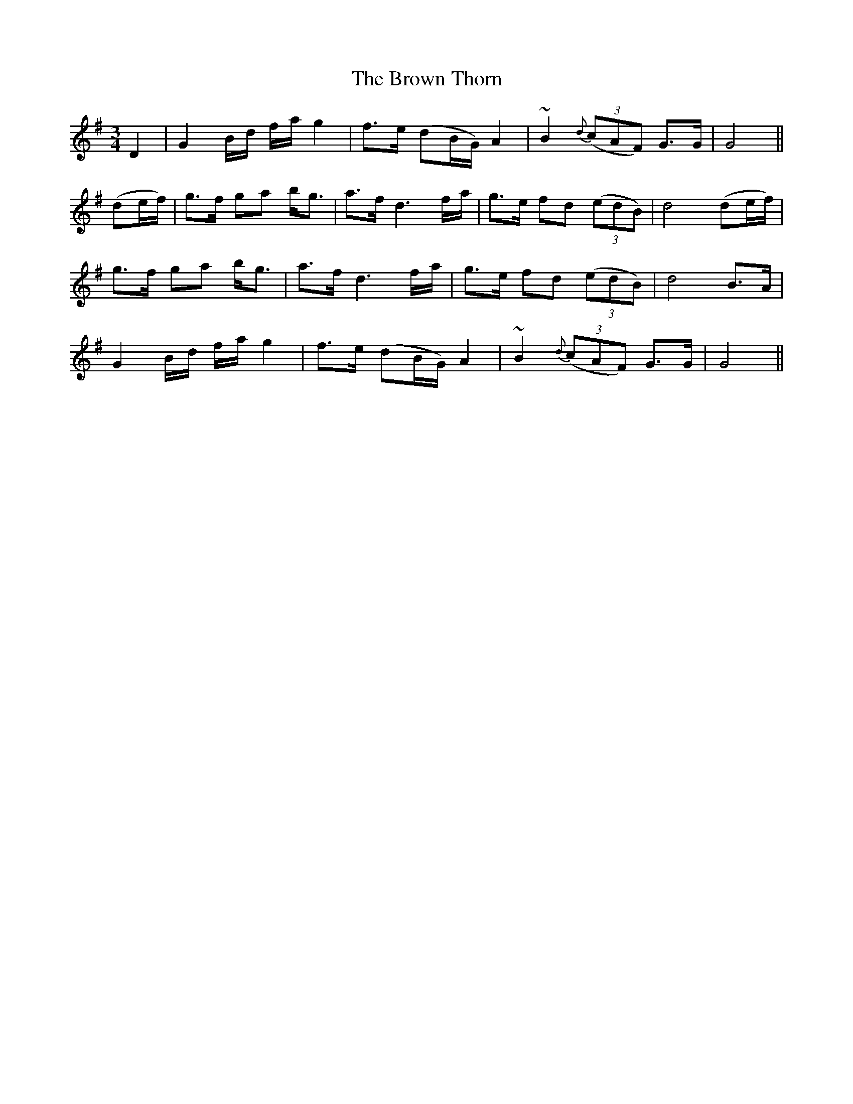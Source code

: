 X: 33
T: The Brown Thorn
M: 3/4
L: 1/8
B: "O'Neill's 33"
N: "Slow" "setting 3" "collected by Mrs. Lavin"
K:G
D2 | G2 B/2-d/2 f/2-a/2 g2 | f>e (dB/2G/2) A2 | ~B2 {d}(3(cAF) G>G | G4 ||
(de/2f/2) | g>-f ga b-<g | a>-f d3 f/2-a/2 | g>e fd (3(edB) | d4 (de/2f/2) |
g>-f ga b-<g | a>f d3 f/2-a/2 | g>e fd (3(edB) | d4 B>-A |
G2 B/2-d/2 f/2-a/2 g2 | f>e (dB/2G/2) A2 | ~B2 {d}(3(cAF) G>G | G4 ||
